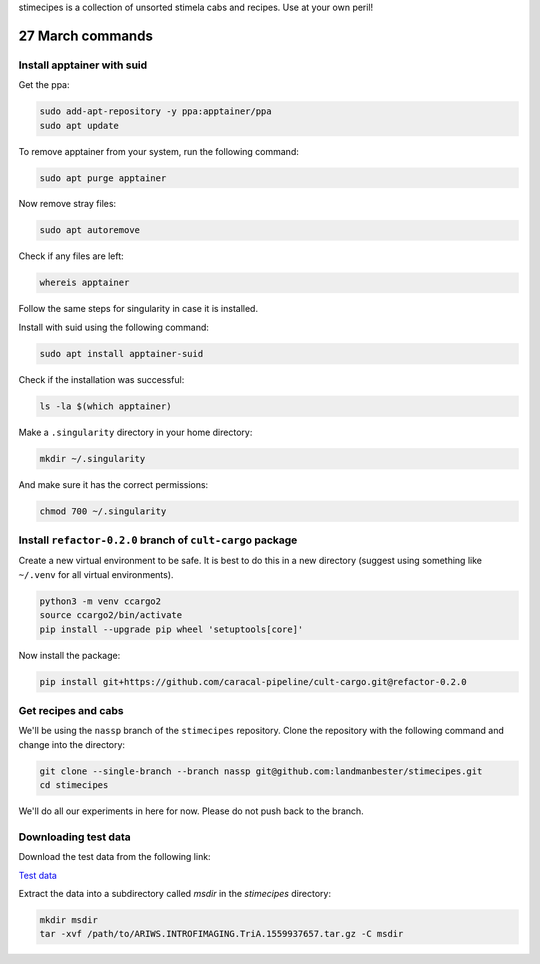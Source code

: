 stimecipes is a collection of unsorted stimela cabs and recipes. Use at your own peril!

27 March commands
=================


Install apptainer with suid
~~~~~~~~~~~~~~~~~~~~~~~~~~~

Get the ppa:

.. code:: bash

  sudo add-apt-repository -y ppa:apptainer/ppa
  sudo apt update

To remove apptainer from your system, run the following command:

.. code:: bash

  sudo apt purge apptainer

Now remove stray files:

.. code:: bash 

  sudo apt autoremove 

Check if any files are left:

.. code:: bash

  whereis apptainer

Follow the same steps for singularity in case it is installed.

Install with suid using the following command:

.. code:: bash

  sudo apt install apptainer-suid

Check if the installation was successful:

.. code:: bash

  ls -la $(which apptainer)

Make a ``.singularity`` directory in your home directory:

.. code:: bash

  mkdir ~/.singularity

And make sure it has the correct permissions:

.. code:: bash

  chmod 700 ~/.singularity


Install ``refactor-0.2.0`` branch of ``cult-cargo`` package
~~~~~~~~~~~~~~~~~~~~~~~~~~~~~~~~~~~~~~~~~~~~~~~~~~~~~~~~~~~~

Create a new virtual environment to be safe.
It is best to do this in a new directory (suggest using something like ``~/.venv`` for all virtual environments).

.. code:: bash

  python3 -m venv ccargo2
  source ccargo2/bin/activate
  pip install --upgrade pip wheel 'setuptools[core]'

Now install the package:

.. code:: bash

  pip install git+https://github.com/caracal-pipeline/cult-cargo.git@refactor-0.2.0


Get recipes and cabs
~~~~~~~~~~~~~~~~~~~~

We'll be using the ``nassp`` branch of the ``stimecipes`` repository.
Clone the repository with the following command and change into the directory:

.. code:: bash

  git clone --single-branch --branch nassp git@github.com:landmanbester/stimecipes.git
  cd stimecipes

We'll do all our experiments in here for now. Please do not push back to the branch.

Downloading test data
~~~~~~~~~~~~~~~~~~~~~

Download the test data from the following link:

`Test data <https://drive.google.com/file/d/1ONW5JtDbz5-0fjxgG0e-By5RYUfYNkRy/view?usp=sharing>`_

Extract the data into a subdirectory called `msdir` in the `stimecipes` directory:

.. code:: bash

  mkdir msdir
  tar -xvf /path/to/ARIWS.INTROFIMAGING.TriA.1559937657.tar.gz -C msdir